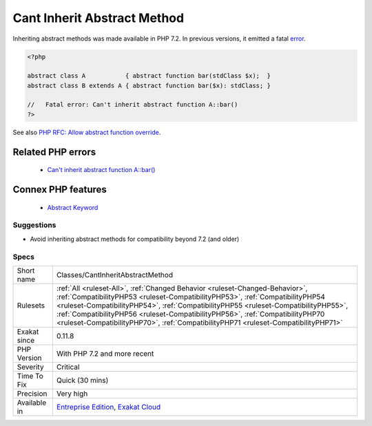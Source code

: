 .. _classes-cantinheritabstractmethod:


.. _cant-inherit-abstract-method:

Cant Inherit Abstract Method
++++++++++++++++++++++++++++

.. meta::
	:description:
		Cant Inherit Abstract Method: Inheriting abstract methods was made available in PHP 7.
	:twitter:card: summary_large_image
	:twitter:site: @exakat
	:twitter:title: Cant Inherit Abstract Method
	:twitter:description: Cant Inherit Abstract Method: Inheriting abstract methods was made available in PHP 7
	:twitter:creator: @exakat
	:twitter:image:src: https://www.exakat.io/wp-content/uploads/2020/06/logo-exakat.png
	:og:image: https://www.exakat.io/wp-content/uploads/2020/06/logo-exakat.png
	:og:title: Cant Inherit Abstract Method
	:og:type: article
	:og:description: Inheriting abstract methods was made available in PHP 7
	:og:url: https://exakat.readthedocs.io/en/latest/Reference/Rules/Cant Inherit Abstract Method.html
	:og:locale: en

.. raw:: html


	<script type="application/ld+json">{"@context":"https:\/\/schema.org","@graph":[{"@type":"WebPage","@id":"https:\/\/php-tips.readthedocs.io\/en\/latest\/Reference\/Rules\/Classes\/CantInheritAbstractMethod.html","url":"https:\/\/php-tips.readthedocs.io\/en\/latest\/Reference\/Rules\/Classes\/CantInheritAbstractMethod.html","name":"Cant Inherit Abstract Method","isPartOf":{"@id":"https:\/\/www.exakat.io\/"},"datePublished":"Wed, 05 Mar 2025 15:10:46 +0000","dateModified":"Wed, 05 Mar 2025 15:10:46 +0000","description":"Inheriting abstract methods was made available in PHP 7","inLanguage":"en-US","potentialAction":[{"@type":"ReadAction","target":["https:\/\/exakat.readthedocs.io\/en\/latest\/Cant Inherit Abstract Method.html"]}]},{"@type":"WebSite","@id":"https:\/\/www.exakat.io\/","url":"https:\/\/www.exakat.io\/","name":"Exakat","description":"Smart PHP static analysis","inLanguage":"en-US"}]}</script>

Inheriting abstract methods was made available in PHP 7.2. In previous versions, it emitted a fatal `error <https://www.php.net/error>`_.

.. code-block:: php
   
   <?php
   
   abstract class A           { abstract function bar(stdClass $x);  }
   abstract class B extends A { abstract function bar($x): stdClass; }
   
   //   Fatal error: Can't inherit abstract function A::bar()
   ?>

See also `PHP RFC: Allow abstract function override <https://wiki.php.net/rfc/allow-abstract-function-override>`_.

Related PHP errors 
-------------------

  + `Can't inherit abstract function A::bar() <https://php-errors.readthedocs.io/en/latest/messages/can%27t-inherit-abstract-function-%25s%3A%3A%25s%28%29-%28previously-declared-abstract-in-%25s%29.html>`_



Connex PHP features
-------------------

  + `Abstract Keyword <https://php-dictionary.readthedocs.io/en/latest/dictionary/abstract.ini.html>`_


Suggestions
___________

* Avoid inheriting abstract methods for compatibility beyond 7.2 (and older)




Specs
_____

+--------------+------------------------------------------------------------------------------------------------------------------------------------------------------------------------------------------------------------------------------------------------------------------------------------------------------------------------------------------------------------------------------------------------------------------------------+
| Short name   | Classes/CantInheritAbstractMethod                                                                                                                                                                                                                                                                                                                                                                                            |
+--------------+------------------------------------------------------------------------------------------------------------------------------------------------------------------------------------------------------------------------------------------------------------------------------------------------------------------------------------------------------------------------------------------------------------------------------+
| Rulesets     | :ref:`All <ruleset-All>`, :ref:`Changed Behavior <ruleset-Changed-Behavior>`, :ref:`CompatibilityPHP53 <ruleset-CompatibilityPHP53>`, :ref:`CompatibilityPHP54 <ruleset-CompatibilityPHP54>`, :ref:`CompatibilityPHP55 <ruleset-CompatibilityPHP55>`, :ref:`CompatibilityPHP56 <ruleset-CompatibilityPHP56>`, :ref:`CompatibilityPHP70 <ruleset-CompatibilityPHP70>`, :ref:`CompatibilityPHP71 <ruleset-CompatibilityPHP71>` |
+--------------+------------------------------------------------------------------------------------------------------------------------------------------------------------------------------------------------------------------------------------------------------------------------------------------------------------------------------------------------------------------------------------------------------------------------------+
| Exakat since | 0.11.8                                                                                                                                                                                                                                                                                                                                                                                                                       |
+--------------+------------------------------------------------------------------------------------------------------------------------------------------------------------------------------------------------------------------------------------------------------------------------------------------------------------------------------------------------------------------------------------------------------------------------------+
| PHP Version  | With PHP 7.2 and more recent                                                                                                                                                                                                                                                                                                                                                                                                 |
+--------------+------------------------------------------------------------------------------------------------------------------------------------------------------------------------------------------------------------------------------------------------------------------------------------------------------------------------------------------------------------------------------------------------------------------------------+
| Severity     | Critical                                                                                                                                                                                                                                                                                                                                                                                                                     |
+--------------+------------------------------------------------------------------------------------------------------------------------------------------------------------------------------------------------------------------------------------------------------------------------------------------------------------------------------------------------------------------------------------------------------------------------------+
| Time To Fix  | Quick (30 mins)                                                                                                                                                                                                                                                                                                                                                                                                              |
+--------------+------------------------------------------------------------------------------------------------------------------------------------------------------------------------------------------------------------------------------------------------------------------------------------------------------------------------------------------------------------------------------------------------------------------------------+
| Precision    | Very high                                                                                                                                                                                                                                                                                                                                                                                                                    |
+--------------+------------------------------------------------------------------------------------------------------------------------------------------------------------------------------------------------------------------------------------------------------------------------------------------------------------------------------------------------------------------------------------------------------------------------------+
| Available in | `Entreprise Edition <https://www.exakat.io/entreprise-edition>`_, `Exakat Cloud <https://www.exakat.io/exakat-cloud/>`_                                                                                                                                                                                                                                                                                                      |
+--------------+------------------------------------------------------------------------------------------------------------------------------------------------------------------------------------------------------------------------------------------------------------------------------------------------------------------------------------------------------------------------------------------------------------------------------+


